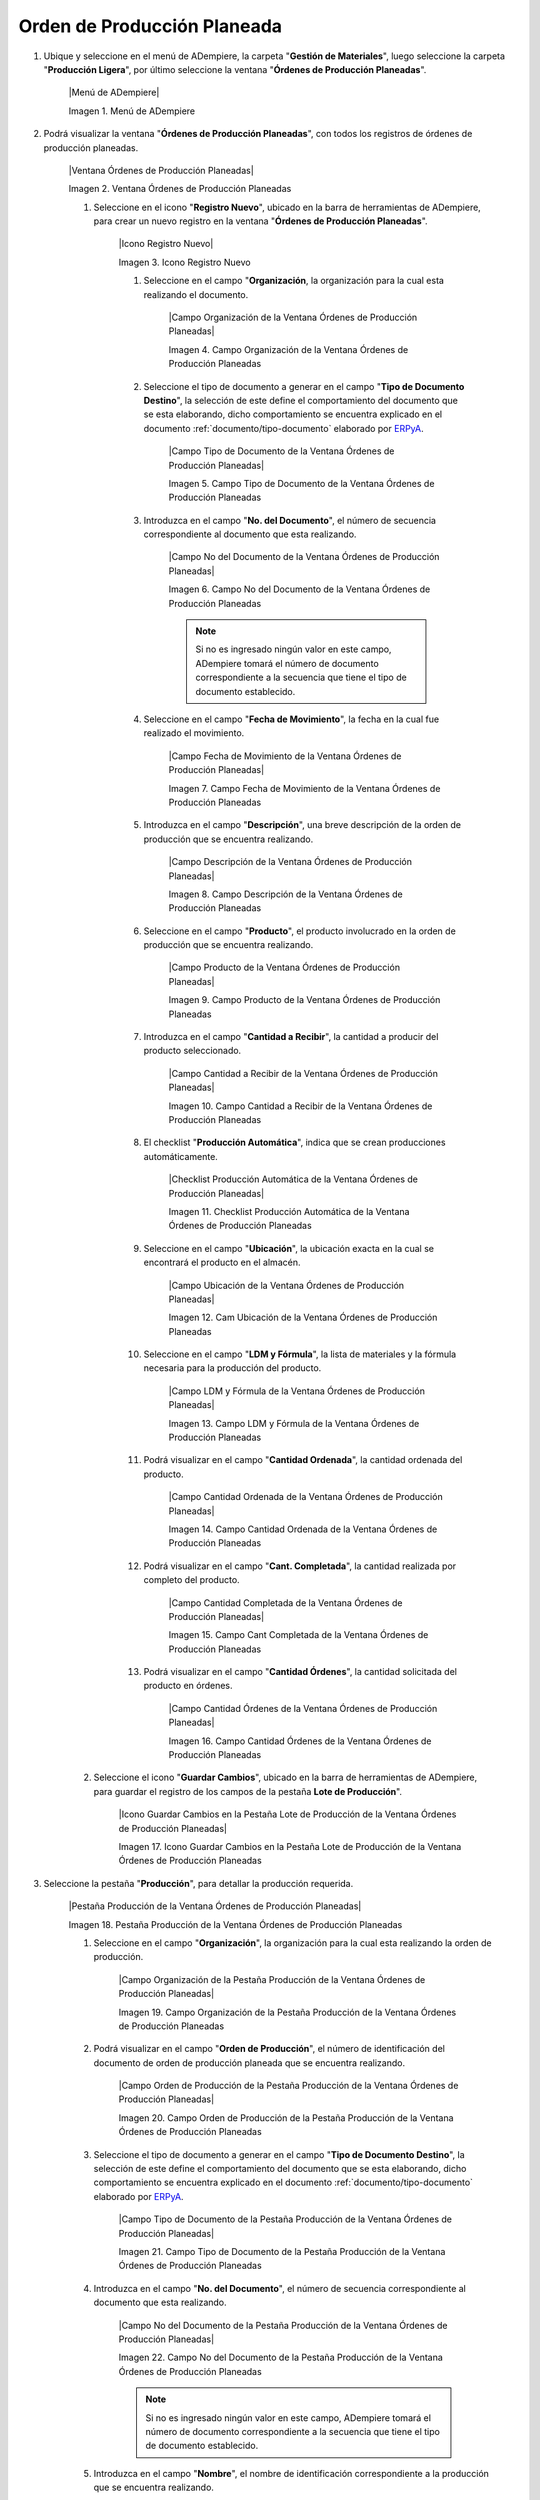 .. _ERPyA: http://erpya.com
.. _documento/orden-de-producción-planeada:

**Orden de Producción Planeada**
================================

#. Ubique y seleccione en el menú de ADempiere, la carpeta "**Gestión de Materiales**", luego seleccione la carpeta "**Producción Ligera**", por último seleccione la ventana "**Órdenes de Producción Planeadas**".

    |Menú de ADempiere|

    Imagen 1. Menú de ADempiere

#. Podrá visualizar la ventana "**Órdenes de Producción Planeadas**", con todos los registros de órdenes de producción planeadas.

    |Ventana Órdenes de Producción Planeadas|

    Imagen 2. Ventana Órdenes de Producción Planeadas

    #. Seleccione en el icono "**Registro Nuevo**", ubicado en la barra de herramientas de ADempiere, para crear un nuevo registro en la ventana "**Órdenes de Producción Planeadas**".

        |Icono Registro Nuevo|

        Imagen 3. Icono Registro Nuevo

        #. Seleccione en el campo "**Organización**, la organización para la cual esta realizando el documento.

            |Campo Organización de la Ventana Órdenes de Producción Planeadas|

            Imagen 4. Campo Organización de la Ventana Órdenes de Producción Planeadas

        #. Seleccione el tipo de documento a generar en el campo "**Tipo de Documento Destino**", la selección de este define el comportamiento del documento que se esta elaborando, dicho comportamiento se encuentra explicado en el documento :ref:`documento/tipo-documento` elaborado por `ERPyA`_. 

            |Campo Tipo de Documento de la Ventana Órdenes de Producción Planeadas|
            
            Imagen 5. Campo Tipo de Documento de la Ventana Órdenes de Producción Planeadas

        #. Introduzca en el campo "**No. del Documento**", el número de secuencia correspondiente al documento que esta realizando.

            |Campo No del Documento de la Ventana Órdenes de Producción Planeadas|

            Imagen 6. Campo No del Documento de la Ventana Órdenes de Producción Planeadas

            .. note::

                Si no es ingresado ningún valor en este campo, ADempiere tomará el número de documento correspondiente a la secuencia que tiene el tipo de documento establecido.

        #. Seleccione en el campo "**Fecha de Movimiento**", la fecha en la cual fue realizado el movimiento.

            |Campo Fecha de Movimiento de la Ventana Órdenes de Producción Planeadas|

            Imagen 7. Campo Fecha de Movimiento de la Ventana Órdenes de Producción Planeadas

        #. Introduzca en el campo "**Descripción**", una breve descripción de la orden de producción que se encuentra realizando.

            |Campo Descripción de la Ventana Órdenes de Producción Planeadas|

            Imagen 8. Campo Descripción de la Ventana Órdenes de Producción Planeadas

        #. Seleccione en el campo "**Producto**", el producto involucrado en la orden de producción que se encuentra realizando.

            |Campo Producto de la Ventana Órdenes de Producción Planeadas|

            Imagen 9. Campo Producto de la Ventana Órdenes de Producción Planeadas

        #. Introduzca en el campo "**Cantidad a Recibir**", la cantidad a producir del producto seleccionado.

            |Campo Cantidad a Recibir de la Ventana Órdenes de Producción Planeadas|

            Imagen 10. Campo Cantidad a Recibir de la Ventana Órdenes de Producción Planeadas

        #. El checklist "**Producción Automática**", indica que se crean producciones automáticamente.

            |Checklist Producción Automática de la Ventana Órdenes de Producción Planeadas|

            Imagen 11. Checklist Producción Automática de la Ventana Órdenes de Producción Planeadas

        #. Seleccione en el campo "**Ubicación**", la ubicación exacta en la cual se encontrará el producto en el almacén.

            |Campo Ubicación de la Ventana Órdenes de Producción Planeadas|

            Imagen 12. Cam Ubicación de la Ventana Órdenes de Producción Planeadas

        #. Seleccione en el campo "**LDM y Fórmula**", la lista de materiales y la fórmula necesaria para la producción del producto.

            |Campo LDM y Fórmula de la Ventana Órdenes de Producción Planeadas|

            Imagen 13. Campo LDM y Fórmula de la Ventana Órdenes de Producción Planeadas

        #. Podrá visualizar en el campo "**Cantidad Ordenada**", la cantidad ordenada del producto.

            |Campo Cantidad Ordenada de la Ventana Órdenes de Producción Planeadas|

            Imagen 14. Campo Cantidad Ordenada de la Ventana Órdenes de Producción Planeadas

        #. Podrá visualizar en el campo "**Cant. Completada**", la cantidad realizada por completo del producto.

            |Campo Cantidad Completada de la Ventana Órdenes de Producción Planeadas|

            Imagen 15. Campo Cant Completada de la Ventana Órdenes de Producción Planeadas

        #. Podrá visualizar en el campo "**Cantidad Órdenes**", la cantidad solicitada del producto en órdenes.

            |Campo Cantidad Órdenes de la Ventana Órdenes de Producción Planeadas|

            Imagen 16. Campo Cantidad Órdenes de la Ventana Órdenes de Producción Planeadas

    #. Seleccione el icono "**Guardar Cambios**", ubicado en la barra de herramientas de ADempiere, para guardar el registro de los campos de la pestaña **Lote de Producción**".

        |Icono Guardar Cambios en la Pestaña Lote de Producción de la Ventana Órdenes de Producción Planeadas|

        Imagen 17. Icono Guardar Cambios en la Pestaña Lote de Producción de la Ventana Órdenes de Producción Planeadas

#. Seleccione la pestaña "**Producción**", para detallar la producción requerida.

    |Pestaña Producción de la Ventana Órdenes de Producción Planeadas|

    Imagen 18. Pestaña Producción de la Ventana Órdenes de Producción Planeadas

    #. Seleccione en el campo "**Organización**", la organización para la cual esta realizando la orden de producción.

        |Campo Organización de la Pestaña Producción de la Ventana Órdenes de Producción Planeadas|

        Imagen 19. Campo Organización de la Pestaña Producción de la Ventana Órdenes de Producción Planeadas

    #. Podrá visualizar en el campo "**Orden de Producción**", el número de identificación del documento de orden de producción planeada que se encuentra realizando.

        |Campo Orden de Producción de la Pestaña Producción de la Ventana Órdenes de Producción Planeadas|

        Imagen 20. Campo Orden de Producción de la Pestaña Producción de la Ventana Órdenes de Producción Planeadas

    #. Seleccione el tipo de documento a generar en el campo "**Tipo de Documento Destino**", la selección de este define el comportamiento del documento que se esta elaborando, dicho comportamiento se encuentra explicado en el documento :ref:`documento/tipo-documento` elaborado por `ERPyA`_. 

        |Campo Tipo de Documento de la Pestaña Producción de la Ventana Órdenes de Producción Planeadas|

        Imagen 21. Campo Tipo de Documento de la Pestaña Producción de la Ventana Órdenes de Producción Planeadas

    #. Introduzca en el campo "**No. del Documento**", el número de secuencia correspondiente al documento que esta realizando.

        |Campo No del Documento de la Pestaña Producción de la Ventana Órdenes de Producción Planeadas|

        Imagen 22. Campo No del Documento de la Pestaña Producción de la Ventana Órdenes de Producción Planeadas

        .. note::

            Si no es ingresado ningún valor en este campo, ADempiere tomará el número de documento correspondiente a la secuencia que tiene el tipo de documento establecido.

    #. Introduzca en el campo "**Nombre**", el nombre de identificación correspondiente a la producción que se encuentra realizando.

        |Campo Nombre de la Pestaña Producción de la Ventana Órdenes de Producción Planeadas|

        Imagen 23. Campo Nombre de la Pestaña Producción de la Ventana Órdenes de Producción Planeadas

    #. Seleccione en el campo "**Descripción**", una breve descripción correspondiente a la producción que se encuentra realizando.

        |Campo Descripción de la Pestaña Producción de la Ventana Órdenes de Producción Planeadas|

        Imagen 24. Campo Descripción de la Pestaña Producción de la Ventana Órdenes de Producción Planeadas

        .. note::

            Si no es ingresado ningún valor en este campo, ADempiere tomará el valor "**Creado Desde Orden de Producción**", seguido del número de documento desde el cual es creado, para este caso toma el campo descripción queda de la siguiente forma: "**Creado Desde Orden de Producción OPP-16**.

    #. Seleccione el checklist "**Trabajo en Proceso**", para indicar que la producción se encuentra en proceso.

        |Checklist Trabajo en Proceso de la Pestaña Producción de la Ventana Órdenes de Producción Planeadas|

        Imagen 25. Checklist Trabajo en Proceso de la Pestaña Producción de la Ventana Órdenes de Producción Planeadas

    #. Seleccione en el campo "**Fecha Prometida**", la fecha para la cual fue prometida la producción del producto.

        |Campo Fecha Prometida de la Pestaña Producción de la Ventana Órdenes de Producción Planeadas|

        Imagen 26. Campo Fecha Prometida de la Pestaña Producción de la Ventana Órdenes de Producción Planeadas

    #. Seleccione en el campo "**Fecha de Movimiento**", la fecha en la cual fue realizado el movimiento.

        |Campo Fecha de Movimiento de la Pestaña Producción de la Ventana Órdenes de Producción Planeadas|

        Imagen 27. Campo Fecha de Movimiento de la Pestaña Producción de la Ventana Órdenes de Producción Planeadas

    #. Seleccione en el campo "**Producto**", el producto correspondiente a la producción que requiere.

        |Campo Producto de la Pestaña Producción de la Ventana Órdenes de Producción Planeadas|

        Imagen 28. Campo Producto de la Pestaña Producción de la Ventana Órdenes de Producción Planeadas

        .. note::
        
            Si no es ingresado ningún valor en este campo, ADempiere tomará el producto ingresado en el campo "**Producto**", de la pestaña "**Lote de Producción**".

    #. Seleccione en el campo "**Ubicación**", la ubicación exacta en la cual se encontrará el producto en el almacén.

        |Campo Ubicación de la Pestaña Producción de la Ventana Órdenes de Producción Planeadas|

        Imagen 29. Cam Ubicación de la Pestaña Producción de la Ventana Órdenes de Producción Planeadas

        .. note::
        
            Si no es ingresado ningún valor en este campo, ADempiere tomará la ubicación ingresada en el campo "**Ubicación**", de la pestaña "**Lote de Producción**".

    #. Seleccione en el campo "**Cantidad a Producir**", la cantidad a producir del producto seleccionado.

        |Campo Cantidad a Producir de la Pestaña Producción de la Ventana Órdenes de Producción Planeadas|

        Imagen 30. Campo Cantidad a Producir de la Pestaña Producción de la Ventana Órdenes de Producción Planeadas

        .. note::
        
            Si no es ingresado ningún valor en este campo, ADempiere tomará la cantidad ingresada en el campo "**Cantidad a Recibir**", de la pestaña "**Lote de Producción**".

    #. El checklist "**Registros Creados**", indica que el registro de producción del producto fue creado.

        |Checklist Registros Creados de la Pestaña Producción de la Ventana Órdenes de Producción Planeadas|

        Imagen 31. Checklist Registros Creados de la Pestaña Producción de la Ventana Órdenes de Producción Planeadas

    #. El checklist "**Procesado**", indica que el registro de producción del producto fue procesado.

        |Checklist Procesado de la Pestaña Producción de la Ventana Órdenes de Producción Planeadas|

        Imagen 32. Checklist Procesado de la Pestaña Producción de la Ventana Órdenes de Producción Planeadas

    #. Seleccione en el campo "**Actividad**", la actividad correspondiente al registro que esta realizando.

        |Campo Actividad de la Pestaña Producción de la Ventana Órdenes de Producción Planeadas|

        Imagen 33. Campo Actividad de la Pestaña Producción de la Ventana Órdenes de Producción Planeadas

    #. Seleccione en el campo "**Proyecto**", el proyecto correspondiente al registro que esta realizando.

        |Campo Proyecto de la Pestaña Producción de la Ventana Órdenes de Producción Planeadas|

        Imagen 34. Campo Proyecto de la Pestaña Producción de la Ventana Órdenes de Producción Planeadas

    #. Seleccione en el campo "**Campaña**", la campaña correspondiente al registro que esta realizando.

        |Campo Campaña de la Pestaña Producción de la Ventana Órdenes de Producción Planeadas|

        Imagen 35. Campo Campaña de la Pestaña Producción de la Ventana Órdenes de Producción Planeadas

    #. Seleccione en el campo "**Organización de la Trans.**", la organización de la transacción correspondiente al registro que esta realizando.

        |Campo Organización de la Trans de la Pestaña Producción de la Ventana Órdenes de Producción Planeadas|

        Imagen 36. Campo Organización de la Trans de la Pestaña Producción de la Ventana Órdenes de Producción Planeadas

    #. Seleccione en el campo "**Línea Orden de Venta**", la línea de la orden de ventan correspondiente al registro que esta realizando.

        |Campo Línea Orden de Venta de la Pestaña Producción de la Ventana Órdenes de Producción Planeadas|

        Imagen 37. Campo Línea Orden de Venta de la Pestaña Producción de la Ventana Órdenes de Producción Planeadas

    #. Seleccione en el campo "**Socio del Negocio**", el socio del negocio correspondiente al registro que esta realizando.

        |Campo Socio del Negocio de la Pestaña Producción de la Ventana Órdenes de Producción Planeadas|

        Imagen 38. Campo Socio del Negocio de la Pestaña Producción de la Ventana Órdenes de Producción Planeadas

    #. Seleccione en el campo "**Centro de Costos**", el centro de costos correspondiente al registro que esta realizando.

        |Campo Centro de Costos de la Pestaña Producción de la Ventana Órdenes de Producción Planeadas|

        Imagen 39. Campo Centro de Costos de la Pestaña Producción de la Ventana Órdenes de Producción Planeadas

    #. Seleccione el icono "**Guardar Cambios**", ubicado en la barra de herramientas de ADempiere, para guardar el registro de los campos de la pestaña **Producción**".

        |Icono Guardar Cambios en la Pestaña Producción de la Ventana Órdenes de Producción Planeadas|

        Imagen 40. Icono Guardar Cambios en la Pestaña Producción de la Ventana Órdenes de Producción Planeadas

#. Seleccione la pestaña "**Línea de Producción**", para detallar la línea de la producción requerida.

    |Pestaña Línea de Producción de la Ventana Órdenes de Producción Planeadas|

    Imagen 41. Pestaña Línea de Producción de la Ventana Órdenes de Producción Planeadas

    #. Seleccione en el campo "**Organización**", la organización para cual esta realizando el registro.

        |Campo Organización de la Pestaña Línea de Producción de la Ventana Órdenes de Producción Planeadas|

        Imagen 42. Campo Organización de la Pestaña Línea de Producción de la Ventana Órdenes de Producción Planeadas

    #. Podrá visualizar en el campo "**Producción**", el número de identificación del documento de producción al cual se encuentra asociado el registro que se encuentra realizando.

        |Campo Producción de la Pestaña Línea de Producción de la Ventana Órdenes de Producción Planeadas|

        Imagen 43. Campo Producción de la Pestaña Línea de Producción de la Ventana Órdenes de Producción Planeadas

    #. Podrá visualizar en el campo "**No Línea**", el número de línea correspondiente al registro que se encuentra realizando.

        |Campo No Línea de la Pestaña Línea de Producción de la Ventana Órdenes de Producción Planeadas|

        Imagen 44. Campo No Línea de la Pestaña Línea de Producción de la Ventana Órdenes de Producción Planeadas

    #. Seleccione en el campo "**Producto**", el producto correspondiente a la producción que requiere.

        |Campo Producto de la Pestaña Línea de Producción de la Ventana Órdenes de Producción Planeadas|

        Imagen 45. Campo Producto de la Pestaña Línea de Producción de la Ventana Órdenes de Producción Planeadas
